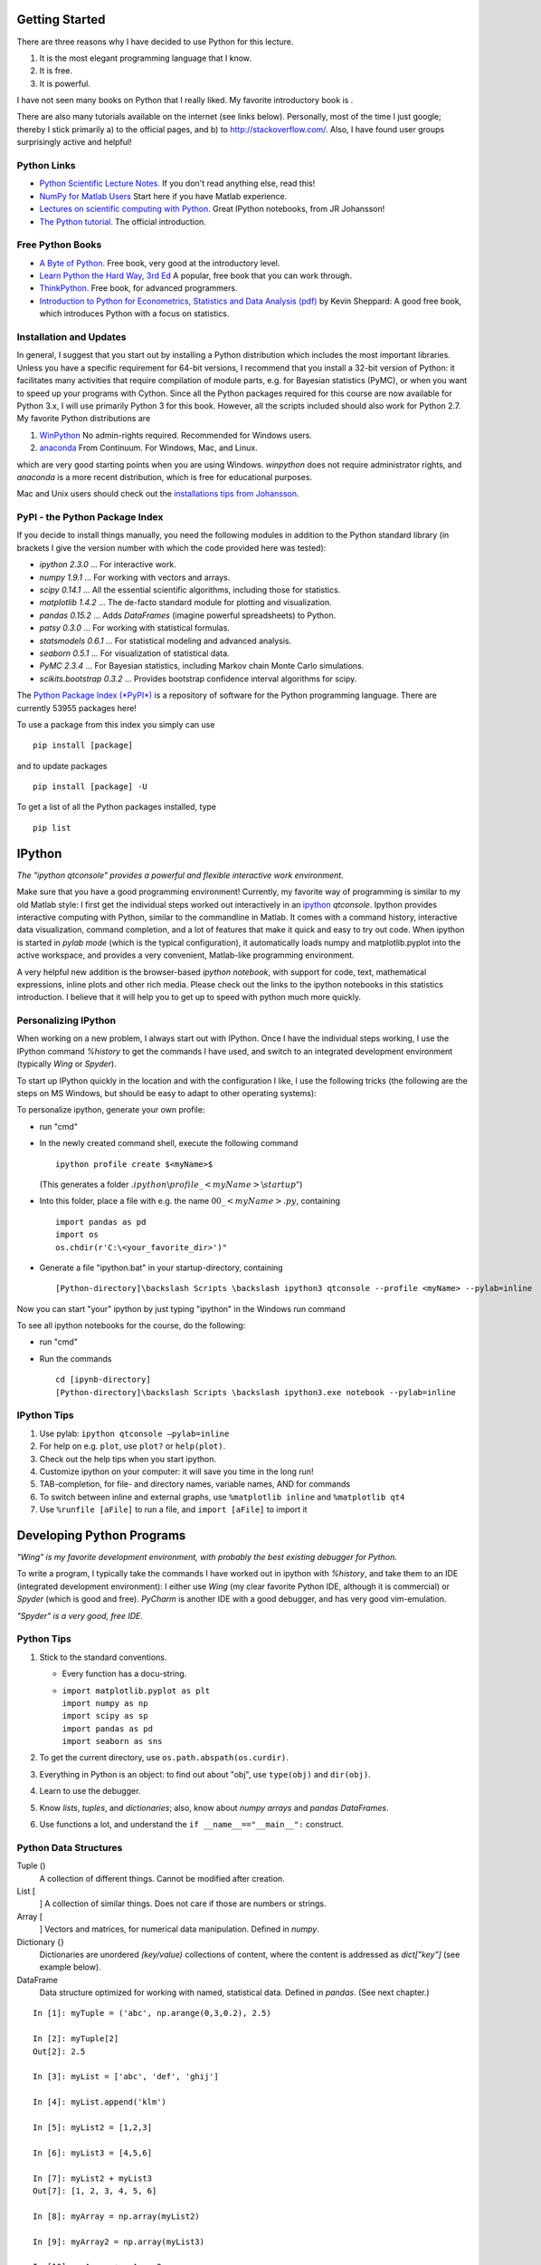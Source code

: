 .. image:: ../Images/title_python.png
    :height: 100 px

.. index:: Python

Getting Started
---------------

There are three reasons why I have decided to use Python for this
lecture.

#. It is the most elegant programming language that I know.

#. It is free.

#. It is powerful.

I have not seen many books on Python that I really liked. My favorite
introductory book is .

There are also many tutorials available on the internet (see links
below). Personally, most of the time I just google; thereby I stick
primarily a) to the official pages, and b) to http://stackoverflow.com/.
Also, I have found user groups surprisingly active and helpful!

Python Links
~~~~~~~~~~~~

-  `Python Scientific Lecture
   Notes. <http://scipy-lectures.github.com>`__ If you don't read
   anything else, read this!

-  `NumPy for Matlab
   Users <http://www.scipy.org/NumPy_for_Matlab_Users>`__ Start here if
   you have Matlab experience.

-  `Lectures on scientific computing with
   Python. <https://github.com/jrjohansson/scientific-python-lectures>`__
   Great IPython notebooks, from JR Johansson!

-  `The Python tutorial. <http://docs.python.org/2/tutorial>`__ The
   official introduction.

Free Python Books
~~~~~~~~~~~~~~~~~

-  `A Byte of Python. <http://swaroopch.com/notes/python>`__ Free book,
   very good at the introductory level.

-  `Learn Python the Hard Way, 3rd
   Ed <http://learnpythonthehardway.org/book/>`__ A popular, free book
   that you can work through.

-  `ThinkPython. <http://www.greenteapress.com/thinkpython>`__ Free
   book, for advanced programmers.

-  `Introduction to Python for Econometrics, Statistics and Data
   Analysis
   (pdf) <http://www.kevinsheppard.com/images/0/09/Python_introduction.pdf>`__
   by Kevin Sheppard: A good free book, which introduces Python with a
   focus on statistics.

Installation and Updates
~~~~~~~~~~~~~~~~~~~~~~~~

In general, I suggest that you start out by installing a Python
distribution which includes the most important libraries. Unless you
have a specific requirement for 64-bit versions, I recommend that you
install a 32-bit version of Python: it facilitates many activities that
require compilation of module parts, e.g. for Bayesian statistics
(PyMC), or when you want to speed up your programs with Cython. Since
all the Python packages required for this course are now available for
Python 3.x, I will use primarily Python 3 for this book. However, all
the scripts included should also work for Python 2.7. My favorite Python
distributions are

#. `WinPython <https://winpython.github.io/>`__ No admin-rights
   required. Recommended for Windows users.

#. `anaconda <https://store.continuum.io/cshop/anaconda/>`__ From
   Continuum. For Windows, Mac, and Linux.

which are very good starting points when you are using Windows.
*winpython* does not require administrator rights, and *anaconda* is a
more recent distribution, which is free for educational purposes.

Mac and Unix users should check out the `installations tips from
Johansson <https://github.com/jrjohansson/scientific-python-lectures>`__.

PyPI - the Python Package Index
~~~~~~~~~~~~~~~~~~~~~~~~~~~~~~~

If you decide to install things manually, you need the following modules
in addition to the Python standard library (in brackets I give the
version number with which the code provided here was tested):

-  *ipython 2.3.0* ... For interactive work.

-  *numpy 1.9.1* ... For working with vectors and arrays.

-  *scipy 0.14.1* ... All the essential scientific algorithms, including
   those for statistics.

-  *matplotlib 1.4.2* ... The de-facto standard module for plotting and
   visualization.

-  *pandas 0.15.2* ... Adds *DataFrames* (imagine powerful spreadsheets)
   to Python.

-  *patsy 0.3.0* ... For working with statistical formulas.

-  *statsmodels 0.6.1* ... For statistical modeling and advanced
   analysis.

-  *seaborn 0.5.1* ... For visualization of statistical data.

-  *PyMC 2.3.4* ... For Bayesian statistics, including Markov chain
   Monte Carlo simulations.

-  *scikits.bootstrap 0.3.2* ... Provides bootstrap confidence interval
   algorithms for scipy.

The `Python Package Index (*PyPI*) <https://pypi.python.org/pypi>`__ is
a repository of software for the Python programming language. There are
currently 53955 packages here!

To use a package from this index you simply can use

::

        pip install [package]

and to update packages

::

        pip install [package] -U

To get a list of all the Python packages installed, type

::

        pip list

IPython
-------

.. index:: IPython

.. image:: ../Images/ipython-qtconsole.png
    :scale: 75%

*The "ipython qtconsole" provides a powerful and flexible interactive
work environment.*

Make sure that you have a good programming environment! Currently, my
favorite way of programming is similar to my old Matlab style: I first
get the individual steps worked out interactively in an
`ipython <http://ipython.org/>`__ *qtconsole*. Ipython provides
interactive computing with Python, similar to the commandline in Matlab.
It comes with a command history, interactive data visualization, command
completion, and a lot of features that make it quick and easy to try out
code. When ipython is started in *pylab mode* (which is the typical
configuration), it automatically loads numpy and matplotlib.pyplot into
the active workspace, and provides a very convenient, Matlab-like
programming environment.

A very helpful new addition is the browser-based *ipython notebook*,
with support for code, text, mathematical expressions, inline plots and
other rich media. Please check out the links to the ipython notebooks in
this statistics introduction. I believe that it will help you to get up
to speed with python much more quickly.

Personalizing IPython
~~~~~~~~~~~~~~~~~~~~~

When working on a new problem, I always start out with IPython. Once I
have the individual steps working, I use the IPython command *%history*
to get the commands I have used, and switch to an integrated development
environment (typically *Wing* or *Spyder*).

To start up IPython quickly in the location and with the configuration I
like, I use the following tricks (the following are the steps on MS
Windows, but should be easy to adapt to other operating systems):

To personalize ipython, generate your own profile:

-  run "cmd"

-  In the newly created command shell, execute the following command

   ::

                   ipython profile create $<myName>$
               

   (This generates a folder
   :math:`.ipython \backslash profile\_<myName> \backslash startup"`)

-  Into this folder, place a file with e.g. the name
   :math:`00\_<myName>.py`, containing

   ::

               import pandas as pd
               import os
               os.chdir(r'C:\<your_favorite_dir>')"
               

-  Generate a file "ipython.bat" in your startup-directory, containing

   ::

             [Python-directory]\backslash Scripts \backslash ipython3 qtconsole --profile <myName> --pylab=inline
             

Now you can start "your" ipython by just typing "ipython" in the Windows
run command

To see all ipython notebooks for the course, do the following:

-  run "cmd"

-  Run the commands

   ::

         cd [ipynb-directory]
         [Python-directory]\backslash Scripts \backslash ipython3.exe notebook --pylab=inline
         

IPython Tips
~~~~~~~~~~~~

#. Use pylab: ``ipython qtconsole —pylab=inline``

#. For help on e.g. ``plot``, use ``plot?`` or ``help(plot)``.

#. Check out the help tips when you start ipython.

#. Customize ipython on your computer: it will save you time in the long
   run!

#. TAB-completion, for file- and directory names, variable names, AND
   for commands

#. To switch between inline and external graphs, use
   ``%matplotlib inline`` and ``%matplotlib qt4``

#. Use ``%runfile [aFile]`` to run a file, and ``import [aFile]`` to
   import it

Developing Python Programs
--------------------------

.. image:: ../Images/Wing.png
    :scale: 75%

*"Wing" is my favorite development environment, with probably the best
existing debugger for Python.*

To write a program, I typically take the commands I have worked out in
ipython with *%history*, and take them to an IDE (integrated development
environment): I either use *Wing* (my clear favorite Python IDE,
although it is commercial) or *Spyder* (which is good and free).
*PyCharm* is another IDE with a good debugger, and has very good
vim-emulation.

.. image:: ../Images/spyder-screenshot.jpg
    :scale: 33%

*"Spyder" is a very good, free IDE.*

Python Tips
~~~~~~~~~~~

#. Stick to the standard conventions.

   -  Every function has a docu-string.

   -  | ``import matplotlib.pyplot as plt``
      | ``import numpy as np``
      | ``import scipy as sp``
      | ``import pandas as pd``
      | ``import seaborn as sns``

#. To get the current directory, use ``os.path.abspath(os.curdir)``.

#. Everything in Python is an object: to find out about "obj", use
   ``type(obj)`` and ``dir(obj)``.

#. Learn to use the debugger.

#. Know *lists*, *tuples*, and *dictionaries*; also, know about *numpy
   arrays* and *pandas DataFrames*.

#. Use functions a lot, and understand the ``if __name__=="__main__":``
   construct.

Python Data Structures
~~~~~~~~~~~~~~~~~~~~~~

Tuple ()
    A collection of different things. Cannot be modified after creation.

List [
    ] A collection of similar things. Does not care if those are numbers
    or strings.

Array [
    ] Vectors and matrices, for numerical data manipulation. Defined in
    *numpy*.

Dictionary {}
    Dictionaries are unordered *(key/value)* collections of content,
    where the content is addressed as *dict["key"]* (see example below).

DataFrame
    Data structure optimized for working with named, statistical data.
    Defined in *pandas*. (See next chapter.)

::

        In [1]: myTuple = ('abc', np.arange(0,3,0.2), 2.5)

        In [2]: myTuple[2]
        Out[2]: 2.5

        In [3]: myList = ['abc', 'def', 'ghij']

        In [4]: myList.append('klm')

        In [5]: myList2 = [1,2,3]

        In [6]: myList3 = [4,5,6]

        In [7]: myList2 + myList3
        Out[7]: [1, 2, 3, 4, 5, 6]

        In [8]: myArray = np.array(myList2)

        In [9]: myArray2 = np.array(myList3)

        In [10]: myArray + myArray2
        Out[10]: array([5, 7, 9])

        In [11]: myDict = dict(one=1, two=2, info='some information')

        In [12]: myDict2 = {'ten':1, 'twenty':20, 'info':'more information'}

        In [13]: myDict['info']
        Out[13]: 'some information'

        In [14]: myDict.keys()
        Out[14]: dict_keys(['one', 'info', 'two'])

Matplotlib, pylab, and pyplot: how are they related?
----------------------------------------------------
.. index:: Matplotlib

.. index:: pylab

.. index:: pyplot

The flexibility of Python has the "disadvantage" that it can come in
different flavors or coding styles. When you know the different
approaches, they are great to use. But when you get started, it can be a
bit confusing. The following section from the Matplotlib documentation
may help to clarify these things:

**Matplotlib** is the whole package; *pylab* is a Matlab-like module in
matplotlib that gets installed alongside matplotlib; and
*matplotlib.pyplot* is a module in matplotlib.

**Pyplot** provides the state-machine interface to the underlying
plotting library in matplotlib. This means that figures and axes are
implicitly and automatically created to achieve the desired plot. For
example, calling *plot* from pyplot will automatically create the
necessary figure and axes to achieve the desired plot. Setting a *title*
will then automatically set that title to the current axes object:

::

        import matplotlib.pyplot as plt

        plt.plot(np.arange(10))
        plt.title("Simple Plot")
        plt.show()

**Pylab** combines the pyplot functionality (for plotting) with the
numpy functionality (for mathematics and for working with arrays) in a
single namespace, making that namespace (or environment) even more
MATLAB-like. For example, one can call the sin and cos functions just
like you could in MATLAB, as well as having all the features of pyplot.

The pyplot interface is generally preferred for non-interactive plotting
(i.e., scripting). The pylab interface is convenient for interactive
calculations and plotting, as it minimizes typing. Note that this is
what you get if you use the ipython shell with the -pylab option, which
imports everything from pylab and makes plotting fully interactive.

Coding Styles in Python
-----------------------

In Python you will find different coding styles and usage patterns.
These styles are all perfectly valid, and each have their pros and cons.
Just about all of the examples can be converted into another style and
achieve the same results. The only caveat is to avoid mixing the coding
styles for your own code.

Of the different styles, there are two that are officially supported.
Therefore, these are the preferred ways to use matplotlib.

For the preferred pyplot style, the imports at the top of your scripts
will typically be:

::

        import matplotlib.pyplot as plt
        import numpy as np

Then one calls, for example, np.arange, np.zeros, np.pi, plt.figure,
plt.plot, plt.show, etc. So, a simple example in this style would be:

::

        import matplotlib.pyplot as plt
        import numpy as np
        x = np.arange(0, 10, 0.2)
        y = np.sin(x)
        plt.plot(x, y)
        plt.show()

Note that this example used pyplot"s state-machine to automatically and
implicitly create a figure and an axes. For full control of your plots
and more advanced usage, use the pyplot interface for creating figures,
and then use the object methods for the rest:

::

        import matplotlib.pyplot as plt
        import numpy as np
        x = np.arange(0, 10, 0.2)
        y = np.sin(x)
        fig = plt.figure()
        ax = fig.add_subplot(111)
        ax.plot(x, y)
        plt.show()

Next, the same example using a pure MATLAB-style:

::

        from pylab import *
        x = arange(0, 10, 0.2)
        y = sin(x)
        plot(x, y)

So, why all the extra typing as one moves away from the pure
MATLAB-style? For very simple things like this example, the only
advantage is academic: the wordier styles are more explicit, more clear
as to where things come from and what is going on. For more complicated
applications, this explicitness and clarity becomes increasingly
valuable, and the richer and more complete object-oriented interface
will likely make the program easier to write and maintain.

Here an example, to get you started with Python. For interactive work,
it is simplest to use the *pylab mode*, as shown in the example below.

Example-Session
~~~~~~~~~~~~~~~

"gettingStarted.py" (p ) gives a short demonstration of Python for
scientific data analysis.

Pandas
------

.. index:: pandas

`pandas <http://pandas.pydata.org/.>`__ is a Python module which
provides suitable data structures for statistical analysis. It
significantly enhances the abilities of Python for data input, data
organization, and data manipulation. In the following, I assume that
pandas has been imported with

::

        import pandas as pd

A good introduction to pandas can be found under
http://www.randalolson.com/2012/08/06/statistical-analysis-made-easy-in-python/

Data Input
~~~~~~~~~~

Pandas offers tools for reading and writing data between in-memory data
structures and different formats, e.g. CSV and text files, Microsoft
Excel, and SQL databases. For example, if you have data in your
clipboard, you can import them directly with

::

        data = pd.read_clipboard()

Or data from "Sheet1" in an Excel-file "data.xls" can be read in easily
with

::

        xls = pd.io.parsers.ExcelFile('data.xls')
        data = xls.parse('Sheet1')

**Example:** "readZip.py" (p ) This advanced script shows you how you
can directly import data from an MS-Excel file from a zipped archive on
the web.

Data Handling and Manipulation
~~~~~~~~~~~~~~~~~~~~~~~~~~~~~~

To handle labeled data, pandas introduces *DataFrame* objects. A
DataFrame is a 2-dimensional labeled data structure with columns of
potentially different types. You can think of it like a spreadsheet or
SQL table. It is generally the most commonly used pandas object. At
first, handling data with Pandas feels a bit unusual. To get you
started, let me give you a specific example:

::

        import numpy as np
        import pandas as pd

        t = np.arange(0,10,0.1)
        x = np.sin(t)
        y = np.cos(t)

        df = pd.DataFrame({'Time':t, 'x':x, 'y':y})

In Pandas, rows are addressed through "indices", and columns through
their "column" name. To address the first column only, you have two
options:

::

        df.Time
        df['Time']

If you want to extract two columns at the same time, you have to use a
Python-list:

::

        data = df[['Time', 'y']]

To display the first or last rows, use

::

        data.head()
        data.tail()

For e.g. rows 5-10 (note that this are 6 numbers), use

::

        data[4:10]

as :math:`10-4=6`. (I know, the array indexing takes some time to get
used to. Just keep in mind that Python addresses the *locations between*
entries, not the entries, and that it starts at :math:`0`!!) To do this
in one go, use

::

        df[['Time', 'y']][4:10]

You can also apply the standard row/column notation, by using the method
"ix":

::

        df.ix[[0,2],4:10]

Finally, sometimes you want to have direct access to the data, not to
the DataFrame. You can do this with

::

        data.values

Pandas offers powerful functions to handle missing data and "nans", and
other kinds of data manipulation like pivoting. For example, you can use
data-frames to efficiently group objects, and do a statistical
evaluation of each group. The following data are simulated (but
realistic) data of a survey on how many hours a day people watch on the
TV, grouped into "m"ale and "f"emale responses:

::

        data = pd.DataFrame({
            'Gender': ['f', 'f', 'm', 'f', 'm', 'm', 'f', 'm', 'f', 'm'],
            'TV': [3.4, 3.5, 2.6, 4.7, 4.1, 4.0, 5.1, 4.0, 3.7, 2.1]
            })

        # Group the data
        grouped = data.groupby('Gender')

        # Get the groups as DataFrames
        df_female = grouped.get_group('f')

        # Get the corresponding numpy-array
        values_female = grouped.get_group('f').values

        # or equivalently
        groups = grouped.groups
        values_female = groups['f']

        # Do some overview statistics
        print(grouped.describe())

produces

::

                            TV
        Gender
        f      count  5.000000
               mean   4.080000
               std    0.769415
               min    3.400000
               25%    3.500000
               50%    3.700000
               75%    4.700000
               max    5.100000
        m      count  5.000000
               mean   3.360000
               std    0.939681
               min    2.100000
               25%    2.600000
               50%    4.000000
               75%    4.000000
               max    4.100000

For statistical analysis, pandas becomes really powerful if you combine
it with *statsmodels* (see below).

Statsmodels
-----------

.. index:: statsmodels


`statsmodels <http://statsmodels.sourceforge.net/.>`__ is a Python
module that provides classes and functions for the estimation of many
different statistical models, as well as for conducting statistical
tests, and statistical data exploration. An extensive list of result
statistics are available for each estimator. *statsmodels* also allows
the formulation of models with the popular formula language also used by
:math:`R`, the leading statistics package. For example, data on the
connection between academic "success", "intelligence" and "diligence"
can be described with the model

.. math:: success \sim intelligence * diligence

which would capture the direct effect of "intelligence" and "diligence",
as well as the interaction. You find more information on that topic in
the section "Statistical Models".

While for complex statistical models R still has an edge, python has a
much clearer and more readable syntax, and is arguably more powerful for
the data manipulation often required for statistical analysis.

"statsmodelsIntro.py" (p ) shows you how the combination of pandas and
statsmodels can be used for data analysis.

Seaborn
-------

.. index:: seaborn

`seaborn <http://statsmodels.sourceforge.net/.>`__ is a Python
visualization library based on matplotlib. Its primary goal is to
provide a concise, high-level interface for drawing statistical graphics
that are both informative and attractive.

::

            x = linspace(1, 7, 50)
            y = 3 + 2*x + 1.5*randn(len(x))
            sns.regplot(x,y)

already produces a nice and informative regression plot (Fig.
below).

.. image:: ../Images/regplot.png
    :scale: 75%

*Regression plot, from "seaborn", with a substantial amount of added
information.*

Exercises
---------

-  Read in data from different sources:

   -  A CVS-file with a header ("Data\\Swimming\\swimming\_100m.csv")

   -  An MS-Excel file ("Data\\data\_dobson\\GLM\_data\\Table 2.8 Waist
      loss.xls")

   -  Data from the WWW (see "readZip.py" [py:readZip])

-  

   -  Generate a pandas dataframe, with the x-column time stamps from 0
      to 10 sec, at a rate of 10 Hz, the y-column data values with a
      sine with 1.5 Hz, and the z-column the corresponding cosine
      values. Label the x-column "Xvals", and the y-column "YVals", and
      the z-column "ZVals".

   -  Show the head of this dataframe

   -  Extract the data in lines 10-15 from "Yvals" and "ZVals", and
      write them to the file "out.txt".

.. |ipynb| image:: ../Images/IPython.jpg
    :scale: 50 % 
.. |python| image:: ../Images/python.jpg
    :scale: 50 % 

